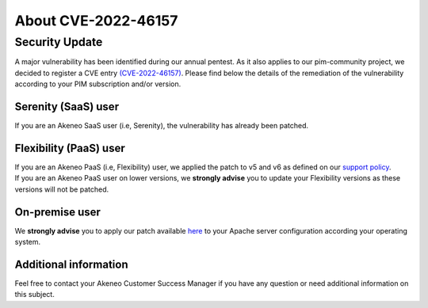 About CVE-2022-46157
==============================================================


Security Update
-----------------

A major vulnerability has been identified during our annual pentest. As it also applies to our pim-community project, we decided to register a CVE entry `(CVE-2022-46157)
<https://cve.mitre.org/cgi-bin/cvename.cgi?name=CVE-2022-46157>`_. Please find below the details of the remediation of the vulnerability according to your PIM subscription and/or version.

Serenity (SaaS) user
**********************

If you are an Akeneo SaaS user (i.e, Serenity), the vulnerability has already been patched.

Flexibility (PaaS) user
***********************

| If you are an Akeneo PaaS (i.e, Flexibility) user, we applied the patch to v5 and v6 as defined on our `support policy <https://help.akeneo.com/pim/serenity/supported-versions-table.html>`_.
| If you are an Akeneo PaaS user on lower versions, we **strongly advise** you to update your Flexibility versions as these versions will not be patched.

On-premise user
**********************

We **strongly advise** you to apply our patch available `here
<https://docs.akeneo.com/master/install_pim/manual/index.html>`_ to your Apache server configuration according your operating system.


Additional information
**********************

Feel free to contact your Akeneo Customer Success Manager if you have any question or need additional information on this subject.
